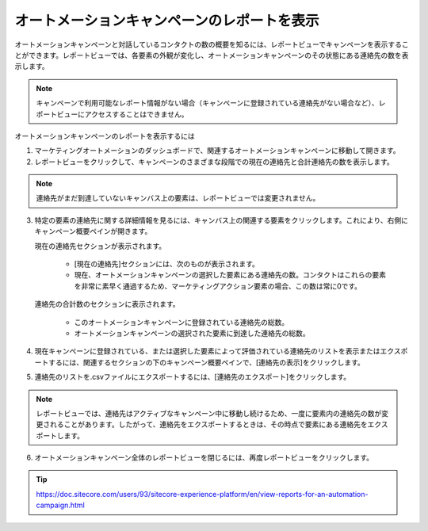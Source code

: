 ################################################
オートメーションキャンペーンのレポートを表示
################################################

オートメーションキャンペーンと対話しているコンタクトの数の概要を知るには、レポートビューでキャンペーンを表示することができます。レポートビューでは、各要素の外観が変化し、オートメーションキャンペーンのその状態にある連絡先の数を表示します。

.. note:: キャンペーンで利用可能なレポート情報がない場合（キャンペーンに登録されている連絡先がない場合など）、レポートビューにアクセスすることはできません。

オートメーションキャンペーンのレポートを表示するには

1. マーケティングオートメーションのダッシュボードで、関連するオートメーションキャンペーンに移動して開きます。
2. レポートビューをクリックして、キャンペーンのさまざまな段階での現在の連絡先と合計連絡先の数を表示します。

.. image:: images/15ed64a2009afb.png
   :align: center
   :width: 400px
   :alt: マーケティングオートメーションキャンペーン

.. note:: 連絡先がまだ到達していないキャンバス上の要素は、レポートビューでは変更されません。

3. 特定の要素の連絡先に関する詳細情報を見るには、キャンバス上の関連する要素をクリックします。これにより、右側にキャンペーン概要ペインが開きます。

   現在の連絡先セクションが表示されます。

    * [現在の連絡先]セクションには、次のものが表示されます。
    * 現在、オートメーションキャンペーンの選択した要素にある連絡先の数。コンタクトはこれらの要素を非常に素早く通過するため、マーケティングアクション要素の場合、この数は常に0です。

   連絡先の合計数のセクションに表示されます。

    * このオートメーションキャンペーンに登録されている連絡先の総数。
    * オートメーションキャンペーンの選択された要素に到達した連絡先の総数。

.. image:: images/15ed64a200df91.png
   :align: center
   :width: 400px
   :alt: マーケティングオートメーションキャンペーン

4. 現在キャンペーンに登録されている、または選択した要素によって評価されている連絡先のリストを表示またはエクスポートするには、関連するセクションの下のキャンペーン概要ペインで、[連絡先の表示]をクリックします。

.. image:: images/15ed64a201344e.png
   :align: center
   :width: 400px
   :alt: マーケティングオートメーションキャンペーン

5. 連絡先のリストを.csvファイルにエクスポートするには、[連絡先のエクスポート]をクリックします。

.. note:: レポートビューでは、連絡先はアクティブなキャンペーン中に移動し続けるため、一度に要素内の連絡先の数が変更されることがあります。したがって、連絡先をエクスポートするときは、その時点で要素にある連絡先をエクスポートします。

6. オートメーションキャンペーン全体のレポートビューを閉じるには、再度レポートビューをクリックします。

.. tip:: https://doc.sitecore.com/users/93/sitecore-experience-platform/en/view-reports-for-an-automation-campaign.html


